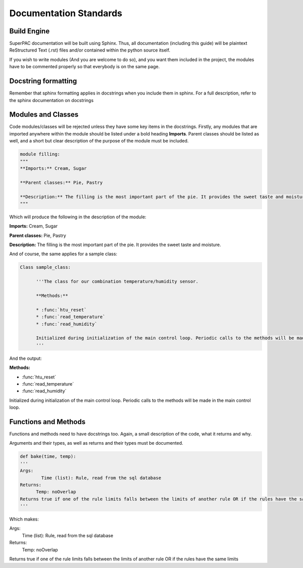 Documentation Standards
=======================

Build Engine
------------

SuperPAC documentation will be built using Sphinx. Thus, all documentation (including this guide) will be plaintext ReStructured Text (.rst) files and/or contained within the python source itself.

If you wish to write modules (And you are welcome to do so), and you want them included in the project, the modules have to be commented properly so that everybody is on the same page. 

Docstring formatting
--------------------

Remember that sphinx formatting applies in docstrings when you include them in sphinx. For a full description, refer to the sphinx documentation on docstrings

Modules and Classes
-------------------

Code modules/classes will be rejected unless they have some key items in the docstrings. Firstly, any modules that are imported anywhere within the module should be listed under a bold heading **Imports**. Parent classes should be listed as well, and a short but clear description of the purpose of the module must be included.


.. code-block:: python

  module filling:
  """
  **Imports:** Cream, Sugar

  **Parent classes:** Pie, Pastry

  **Description:** The filling is the most important part of the pie. It provides the sweet taste and moisture.
  """
  

Which will produce the following in the description of the module:

**Imports:** Cream, Sugar

**Parent classes:** Pie, Pastry

**Description:** The filling is the most important part of the pie. It provides the sweet taste and moisture.

And of course, the same applies for a sample class:

.. code-block:: python

  Class sample_class:

	'''The class for our combination temperature/humidity sensor. 

	**Methods:** 

	* :func:`htu_reset`
	* :func:`read_temperature`
	* :func:`read_humidity`

	Initialized during initialization of the main control loop. Periodic calls to the methods will be made in the main control loop.
	'''

And the output:

**Methods:** 
	
* :func:`htu_reset`
* :func:`read_temperature`
* :func:`read_humidity`

Initialized during initialization of the main control loop. Periodic calls to the methods will be made in the main control loop.
	

Functions and Methods
---------------------

Functions and methods need to have docstrings too. Again, a small description of the code, what it returns and why.

Arguments and their types, as well as returns and their types must be documented.

.. code-block:: python

  def bake(time, temp):
  '''
  Args:
	  Time (list): Rule, read from the sql database 
  Returns:
  	Temp: noOverlap
  Returns true if one of the rule limits falls between the limits of another rule OR if the rules have the same limits
  '''


Which makes:

Args:
  Time (list): Rule, read from the sql database 
Returns:
  Temp: noOverlap
  
Returns true if one of the rule limits falls between the limits of another rule OR if the rules have the same limits
